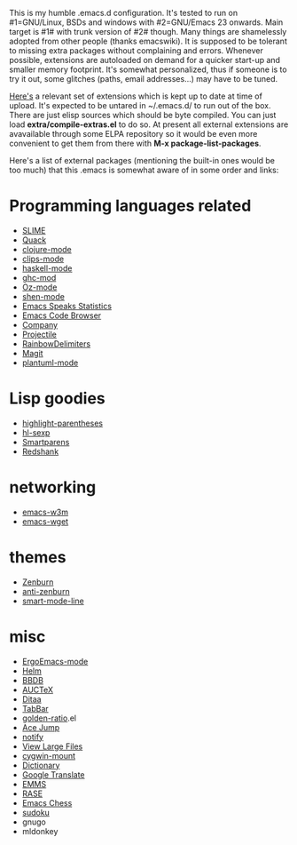 This is my humble .emacs.d configuration.  It's tested to run
on #1=GNU/Linux, BSDs and windows with #2=GNU/Emacs 23 onwards.  Main
target is #1# with trunk version of #2# though.  Many things are
shamelessly adopted from other people (thanks emacswiki).  It is
supposed to be tolerant to missing extra packages without complaining
and errors.  Whenever possible, extensions are autoloaded on demand
for a quicker start-up and smaller memory footprint.  It's somewhat
personalized, thus if someone is to try it out, some glitches (paths,
email addresses...) may have to be tuned.

[[https://docs.google.com/file/d/0ByTYEU5KUEBVNkNMWG51cHNmbHM/edit][Here's]] a relevant set of extensions which is kept up to date at time
of upload.  It's expected to be untared in ~/.emacs.d/ to run out of
the box.  There are just elisp sources which should be byte compiled.
You can just load *extra/compile-extras.el* to do so.  At present all
external extensions are avavailable through some ELPA repository so it
would be even more convenient to get them from there with
*M-x package-list-packages*.

Here's a list of external packages (mentioning the built-in ones would
be too much) that this .emacs is somewhat aware of in some order and
links:

* Programming languages related

- [[http://common-lisp.net/project/slime][SLIME]]
- [[http://www.neilvandyke.org/quack][Quack]]
- [[https://github.com/technomancy/clojure-mode][clojure-mode]]
- [[http://www.cs.us.es/software/clips][clips-mode]]
- [[http://projects.haskell.org/haskellmode-emacs][haskell-mode]]
- [[http://www.mew.org/~kazu/proj/ghc-mod/en][ghc-mod]]
- [[http://www.mozart-oz.org][Oz-mode]]
- [[https://github.com/eschulte/shen-mode][shen-mode]]
- [[http://ess.r-project.org][Emacs Speaks Statistics]]
- [[http://ecb.sourceforge.net][Emacs Code Browser]]
- [[http://company-mode.github.io][Company]]
- [[https://github.com/bbatsov/projectile][Projectile]]
- [[http://www.emacswiki.org/emacs/RainbowDelimiters][RainbowDelimiters]]
- [[http://magit.github.com/magit/][Magit]]
- [[https://github.com/zwz/plantuml-mode][plantuml-mode]]

* Lisp goodies

- [[http://nschum.de/src/emacs/highlight-parentheses][highlight-parentheses]]
- [[http://edward.oconnor.cx/elisp/hl-sexp.el][hl-sexp]]
- [[https://github.com/Fuco1/smartparens][Smartparens]]
- [[http://www.foldr.org/~michaelw/emacs/redshank][Redshank]]

* networking

- [[http://emacs-w3m.namazu.org][emacs-w3m]]
- [[http://pop-club.hp.infoseek.co.jp/emacs/emacs-wget][emacs-wget]]

* themes

- [[https://github.com/bbatsov/zenburn-emacs][Zenburn]]
- [[https://github.com/m00natic/anti-zenburn-theme][anti-zenburn]]
- [[https://github.com/Bruce-Connor/smart-mode-line][smart-mode-line]]

* misc

- [[http://mlf176f2.github.io/ErgoEmacs/][ErgoEmacs-mode]]
- [[https://github.com/emacs-helm/helm][Helm]]
- [[http://bbdb.sourceforge.net][BBDB]]
- [[http://www.gnu.org/software/auctex][AUCTeX]]
- [[http://ditaa.sourceforge.net][Ditaa]]
- [[http://www.emacswiki.org/emacs/TabBarMode][TabBar]]
- [[https://github.com/roman/golden-ratio.el][golden-ratio]].el
- [[http://www.emacswiki.org/emacs/AceJump][Ace Jump]]
- [[http://www.emacswiki.org/emacs/notify.el][notify]]
- [[https://github.com/m00natic/vlfi][View Large Files]]
- [[http://www.emacswiki.org/emacs/cygwin-mount.el][cygwin-mount]]
- [[http://www.myrkr.in-berlin.de/dictionary/index.html][Dictionary]]
- [[https://github.com/manzyuk/google-translate][Google Translate]]
- [[http://www.gnu.org/software/emms][EMMS]]
- [[https://github.com/m00natic/rase][RASE]]
- [[https://github.com/jwiegley/emacs-chess][Emacs Chess]]
- [[http://sourceforge.net/projects/sudoku-elisp][sudoku]]
- gnugo
- mldonkey
